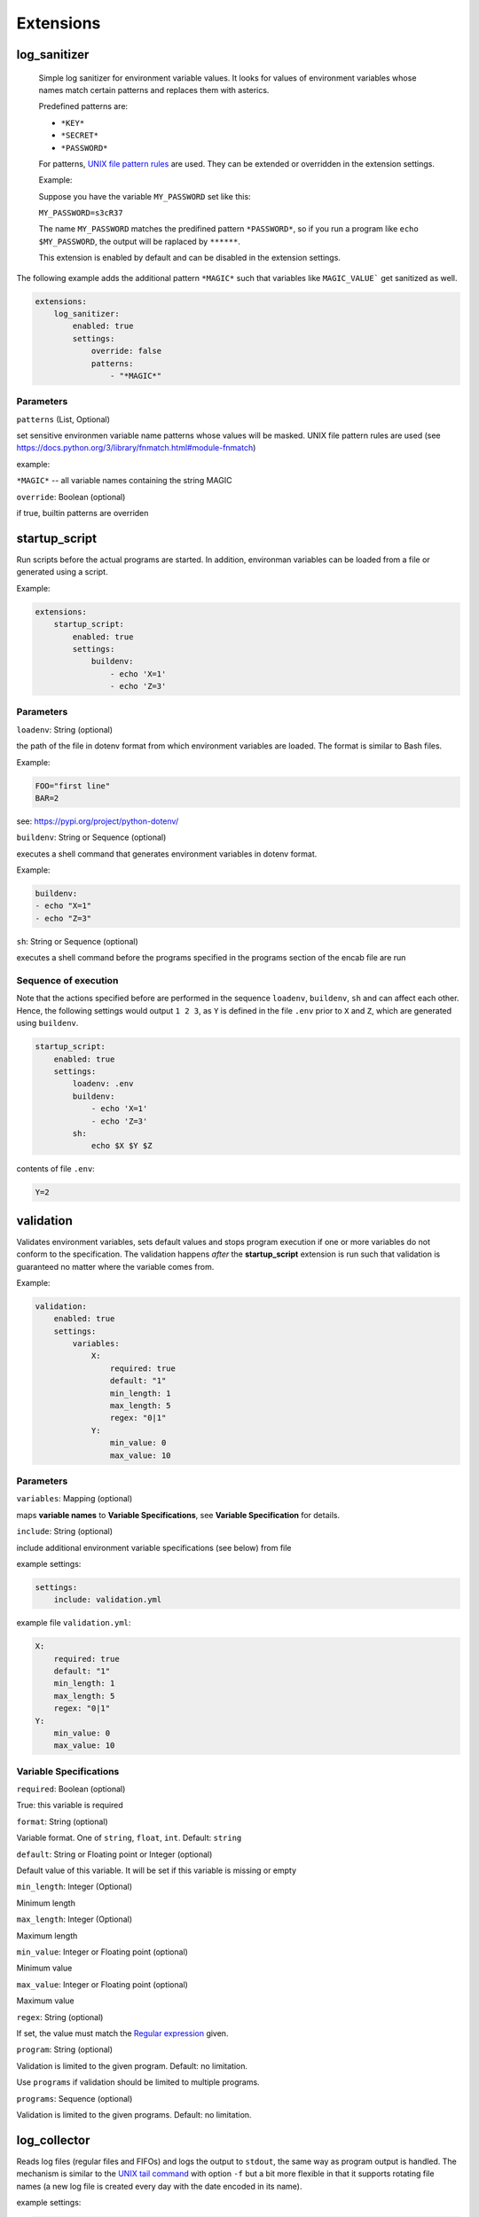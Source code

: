 Extensions
==========

log_sanitizer
-------------

    Simple log sanitizer for environment variable values.
    It looks for values of environment variables whose names match
    certain patterns and replaces them with asterics.
    
    Predefined patterns are:
    
    - ``*KEY*``
    - ``*SECRET*``
    - ``*PASSWORD*``

    For patterns, `UNIX file pattern rules <https://docs.python.org/3/library/fnmatch.html#module-fnmatch>`__ are used.
    They can be extended or overridden in the extension settings.
    
    Example:
    
    Suppose you have the variable ``MY_PASSWORD`` set like this:
    
    ``MY_PASSWORD=s3cR37``
    
    The name ``MY_PASSWORD`` matches the predifined pattern ``*PASSWORD*``,
    so if you run a program like ``echo $MY_PASSWORD``, 
    the output will be raplaced by ``******``.
    
    This extension is enabled by default and can be disabled in the extension settings.

The following example adds the additional pattern ``*MAGIC*`` such that variables like ``MAGIC_VALUE``` get sanitized as well. 

.. code:: yaml

   extensions:
       log_sanitizer:
           enabled: true
           settings:
               override: false
               patterns: 
                   - "*MAGIC*"


Parameters
^^^^^^^^^^

``patterns`` (List, Optional)

set sensitive environmen variable name patterns whose values will be masked.
UNIX file pattern rules are used (see https://docs.python.org/3/library/fnmatch.html#module-fnmatch)       
    
example:

``*MAGIC*`` -- all variable names containing the string MAGIC 

``override``: Boolean (optional)

if true, builtin patterns are overriden

startup_script
--------------

Run scripts before the actual programs are started.
In addition, environman variables can be loaded from a file or generated using a script.

Example:

.. code:: yaml

   extensions:
       startup_script:
           enabled: true
           settings:
               buildenv: 
                   - echo 'X=1' 
                   - echo 'Z=3'

Parameters
^^^^^^^^^^

``loadenv``: String (optional)

the path of the file in dotenv format from which environment variables are loaded.
The format is similar to Bash files.

Example:

.. code-block:: bash

    FOO="first line"
    BAR=2

see: https://pypi.org/project/python-dotenv/

``buildenv``: String or Sequence (optional)

executes a shell command that generates environment variables in dotenv format.

Example:

.. code-block:: yaml

    buildenv:
    - echo "X=1"
    - echo "Z=3"

``sh``: String or Sequence (optional)

executes a shell command before the programs specified in the programs section of the encab file are run

Sequence of execution
^^^^^^^^^^^^^^^^^^^^^

Note that the actions specified before are performed in the sequence ``loadenv``, ``buildenv``, ``sh`` and can affect each other.
Hence, the following settings would output ``1 2 3``, as ``Y`` is defined in the file ``.env`` prior to ``X`` and ``Z``,
which are generated using ``buildenv``. 

.. code-block:: yaml

    startup_script:
        enabled: true
        settings:
            loadenv: .env
            buildenv: 
                - echo 'X=1' 
                - echo 'Z=3'
            sh:
                echo $X $Y $Z 

contents of file ``.env``:

.. code-block:: bash

    Y=2



validation
----------

Validates environment variables, sets default values and stops program execution if one or more variables
do not conform to the specification. The validation happens *after* the **startup_script** extension
is run such that validation is guaranteed no matter where the variable comes from.

Example:

.. code:: yaml

    validation:
        enabled: true
        settings:
            variables:
                X:
                    required: true
                    default: "1"
                    min_length: 1
                    max_length: 5
                    regex: "0|1"
                Y:
                    min_value: 0
                    max_value: 10

Parameters
^^^^^^^^^^

``variables``: Mapping (optional)

maps **variable names** to **Variable Specifications**, see **Variable Specification** for details.

``include``: String (optional)

include additional environment variable specifications (see below) from file 
    
example settings:

.. code-block:: yaml

    settings:
        include: validation.yml
                        
example file ``validation.yml``:

.. code-block:: yaml

    X:
        required: true
        default: "1"
        min_length: 1
        max_length: 5
        regex: "0|1"
    Y:
        min_value: 0
        max_value: 10


Variable Specifications
^^^^^^^^^^^^^^^^^^^^^^^

``required``: Boolean (optional)

True: this variable is required

``format``: String (optional) 

Variable format. One of ``string``, ``float``, ``int``. Default: ``string``  

``default``: String or Floating point or Integer (optional)

Default value of this variable. It will be set if this variable is missing or empty

``min_length``: Integer (Optional)

Minimum length

``max_length``: Integer (Optional)

Maximum length

``min_value``: Integer or Floating point (optional)

Minimum value

``max_value``: Integer or Floating point (optional)

Maximum value

``regex``: String (optional)

If set, the value must match the `Regular expression <https://docs.python.org/3/howto/regex.html>`__ given.

``program``: String (optional)

Validation is limited to the given program. Default: no limitation.

Use ``programs`` if validation should be limited to multiple programs.

``programs``: Sequence (optional)

Validation is limited to the given programs. Default: no limitation.

log_collector
-------------

Reads log files (regular files and FIFOs) and logs the output to ``stdout``, the same way as program output is handled.
The mechanism is similar to the `UNIX tail command <https://en.wikipedia.org/wiki/Tail_(Unix)>`_  with option ``-f`` but a bit more flexible
in that it supports rotating file names (a new log file is created every day with the date encoded in its name).

example settings:

.. code-block:: yaml

    encab:
        debug: true
        halt_on_exit: False
    extensions:
        log_collector:
            enabled: true
            settings:
                sources:
                    error_log:
                        file: ./error.log

Parameters
^^^^^^^^^^

``sources``: Mapping (optional)

maps **source names** to **Source Specifications**, see **Source Specification** for details.

Source Specification
^^^^^^^^^^^^^^^^^^^^

A source refers to a file, a FIFO or a file pattern that changes with time.

``path``: string (optional)

The path of the log file

``path_pattern``: string (optional)

The path pattern of the log file

- ``%(<name>)e`` inserts the value of the environment variable with name <name>

- ``%(<dateformat>)d`` inserts the current time with <dateformat> as python date format
  
    see `strftime() and strptime() Format Codes <https://docs.python.org/3/library/datetime.html#strftime-and-strptime-format-codes>`_

- a literal ``%`` must be masked with ``%%``

- examples:

  * ``%(HOME)e/path`` -> ``"/home/user/path"``
  * ``error-%(%y%m%d)d.log`` -> ``error-20230103.log``
  * ``a%%b.log" -> "a%b.log``


``offset``: int (optional)

The initial read offset, defaults to 0
    
- -1 : Start at the beginning of the file
-  0 : Start at the end of the file
-  n > 0 : Start n characters before the end of the file


``level``: string or int (optional)

The log level that is used to log the file content. Defaults to ``INFO``.
One of ``CRITICAL``, ``FATAL``, ``ERROR``, ``WARN``,
``WARNING``, ``INFO``, ``DEBUG``

``poll_interval``: float (optional)

When the source file does not exist yet or the source file is a regular file and its contents has already been logged, 
the plugin waits until there is new data available. The poll interval (unit seconds) defines the intervall 
between the tomes when the plugin looks for new content.


